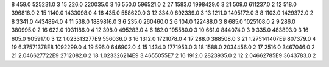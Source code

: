 8	459.0	525231.0	3
15	226.0	220035.0	3
16	550.0	596521.0	2
27	1583.0	1998429.0	3
21	509.0	611237.0	2
12	518.0	396816.0	2
15	1140.0	1433098.0	4
16	435.0	558620.0	3
12	334.0	692339.0	3
13	1211.0	1495172.0	3
8	1103.0	1429372.0	2
8	3341.0	4434894.0	4
11	538.0	1889816.0	3
6	235.0	260460.0	2
6	104.0	122488.0	3
8	685.0	1025108.0	2
9	286.0	380995.0	2
16	622.0	1031186.0	4
12	398.0	495283.0	4
6	162.0	195580.0	3
10	661.0	844074.0	3
9	335.0	483893.0	3
16	605.0	905917.0	3
12	1.023313277E9	556036.0	3
16	1312.0	1721078.0	4
17	288.0	388508.0	3
21	1.275141407E9	807379.0	4
19	6.37571378E8	1092299.0	4
19	596.0	646902.0	4
15	1434.0	1771953.0	3
18	1588.0	2034456.0	2
17	2516.0	3467046.0	2
21	2.046627722E9	2712082.0	2
18	1.023326214E9	3.4655055E7	2
16	1912.0	2823935.0	2
12	2.04662785E9	3643783.0	2
